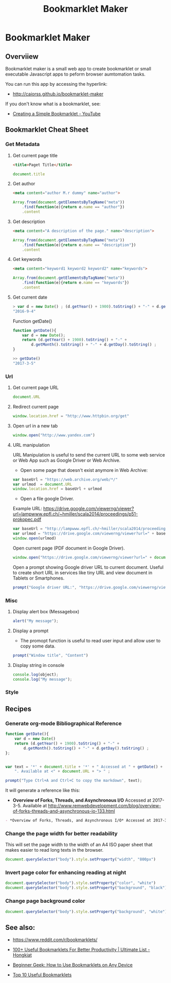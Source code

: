 #+TITLE: Bookmarklet Maker 
#+DESCROPTION: tool to create bookmarklets for browser automation.
#+KEYWORKDS: browser, automation, tool, bookmarklet, javascript, js
#+STARTUP: content 

* Bookmarklet Maker
** Overviiew 

Bookmarklet maker is a small web app to create bookmarklet or small
executable Javascript apps to peform browser aumtomation tasks. 

You can run this app by accessing the hyperlink: 

 - http://caiorss.github.io/bookmarklet-maker 

If you don't know what is a bookmarklet, see: 

 - [[https://www.youtube.com/watch?v=K_A3Y3eqnzE][Creating a Simple Bookmarklet - YouTube]]

** Bookmarklet Cheat Sheet 
*** Get Metadata 
**** Get current page title

#+BEGIN_SRC html 
<title>Paget Title</title>
#+END_SRC

#+BEGIN_SRC js
document.title
#+END_SRC

**** Get author

#+BEGIN_SRC html 
 <meta content="author M.r dummy" name="author">
#+END_SRC

#+BEGIN_SRC js 
  Array.from(document.getElementsByTagName("meta"))
      .find(function(e){return e.name == "author"})
      .content
#+END_SRC

**** Get description

#+BEGIN_SRC html
<meta content="A description of the page." name="description">
#+END_SRC

#+BEGIN_SRC js 
  Array.from(document.getElementsByTagName("meta"))
      .find(function(e){return e.name == "description"})
      .content
#+END_SRC

**** Get keywords

#+BEGIN_SRC html 
  <meta content="keyword1 keyword2 keyword2" name="keywords">
#+END_SRC

#+BEGIN_SRC js 
Array.from(document.getElementsByTagName("meta"))
    .find(function(e){return e.name == "keywords"})
    .content
#+END_SRC

**** Get current date

#+BEGIN_SRC js
> var d = new Date() ; (d.getYear() + 1900).toString() + "-" + d.getMonth().toString() + "-" + d.getDay().toString()
"2016-9-4"
#+END_SRC

Function getDate()

#+BEGIN_SRC js
function getDate(){
    var d = new Date();
    return (d.getYear() + 1900).toString() + "-" +
        d.getMonth().toString() + "-" + d.getDay().toString() ;
}

>> getDate()
"2017-3-5"
#+END_SRC

*** Url
**** Get current page URL

#+BEGIN_SRC js 
document.URL
#+END_SRC

**** Redirect current page

#+BEGIN_SRC js 
window.location.href = "http://www.httpbin.org/get"
#+END_SRC

**** Open url in a new tab

#+BEGIN_SRC js 
window.open("http://www.yandex.com")
#+END_SRC

**** URL manipulation 

URL Manipulation is useful to send the current URL to some web service
or Web App such as Google Driver or Web Archive. 

 - Open some page that doesn't exist anymore in Web Archive: 

#+BEGIN_SRC js
var baseUrl = "https://web.archive.org/web/*/"
var urlmod  = document.URL
window.location.href = baseUrl + urlmod
#+END_SRC


 - Open a file google Driver. 

Example URL: https://drive.google.com/viewerng/viewer?url=lampwww.epfl.ch/~hmiller/scala2014/proceedings/p51-prokopec.pdf

#+BEGIN_SRC js
var baseUrl = "http://lampwww.epfl.ch/~hmiller/scala2014/proceedings/p51-prokopec.pdf"
var urlmod = "https://drive.google.com/viewerng/viewer?url=" + baseUrl
window.open(urlmod)
#+END_SRC

Open current page (PDF document in Google Driver).

#+BEGIN_SRC js 
window.open("https://drive.google.com/viewerng/viewer?url=" + document.URL);
#+END_SRC

Open a prompt showing Google driver URL to current document. Useful to
create short URL in services like tiny URL and view document in
Tablets or Smartphones. 


#+BEGIN_SRC js 
prompt("Google driver URL:", "https://drive.google.com/viewerng/viewer?url=" + document.URL);
#+END_SRC
*** Misc 
**** Display alert box (Messagebox)

#+BEGIN_SRC js
alert("My message");
#+END_SRC

**** Display a prompt

 - The promopt function is useful to read user input and allow user to
   copy some data.

#+BEGIN_SRC js 
prompt("Window title", "Content")
#+END_SRC

**** Display string in console 

#+BEGIN_SRC js 
console.log(object);
console.log("My message");
#+END_SRC

*** Style 
** Recipes
*** Generate org-mode Bibliographical Reference

#+BEGIN_SRC js 
function getDate(){
    var d = new Date()
    return (d.getYear() + 1900).toString() + "-" +
        d.getMonth().toString() + "-" + d.getDay().toString() ;
};


var text = '*' + document.title + '*' + " Accessed at " + getDate() +
    ". Available at <" + document.URL + "> " ;

prompt("Type Ctrl+A and Ctrl+C to copy the markdown", text);
#+END_SRC

It will generate a reference like this:

 - *Overview of Forks, Threads, and Asynchronous I/O* Accessed at
   2017-3-5. Available at
   <http://www.remwebdevelopment.com/blog/overview-of-forks-threads-and-asynchronous-io-133.html>

#+BEGIN_SRC org
 - *Overview of Forks, Threads, and Asynchronous I/O* Accessed at 2017-3-5. Available at <http://www.remwebdevelopment.com/blog/overview-of-forks-threads-and-asynchronous-io-133.html> 
#+END_SRC

*** Change the page width for better readability 

This will set the page width to the width of an A4 ISO paper sheet
that makes easier to read long texts in the browser.

#+BEGIN_SRC js
document.querySelector("body").style.setProperty("width", "800px")
#+END_SRC

*** Invert page color for enhancing reading at night 

#+BEGIN_SRC js 
document.querySelector("body").style.setProperty("color", "white")
document.querySelector("body").style.setProperty("background", "black")
#+END_SRC

*** Change page background color 

#+BEGIN_SRC js 
document.querySelector("body").style.setProperty("background", "white")
#+END_SRC

** See also:

 - https://www.reddit.com/r/bookmarklets/

 - [[http://www.hongkiat.com/blog/100-useful-bookmarklets-for-better-productivity-ultimate-list/][100+ Useful Bookmarklets For Better Productivity | Ultimate List - Hongkiat]]

 - [[http://www.howtogeek.com/189358/beginner-geek-how-to-use-bookmarklets-on-any-device/][Beginner Geek: How to Use Bookmarklets on Any Device]]

 - [[http://lifehacker.com/395697/top-10-useful-bookmarklets][Top 10 Useful Bookmarklets]]



